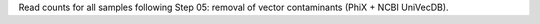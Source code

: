 Read counts for all samples following Step 05: removal of vector contaminants (PhiX + NCBI UniVecDB).
